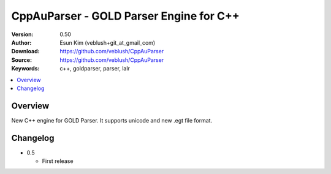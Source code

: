 ===================================================
CppAuParser - GOLD Parser Engine for C++
===================================================

:Version: 0.50
:Author: Esun Kim (veblush+git_at_gmail_com)
:Download: https://github.com/veblush/CppAuParser
:Source: https://github.com/veblush/CppAuParser
:Keywords: c++, goldparser, parser, lalr

.. contents::
    :local:

Overview
========

New C++ engine for GOLD Parser. It supports unicode and new .egt file format.

Changelog
=========

* 0.5

  * First release
